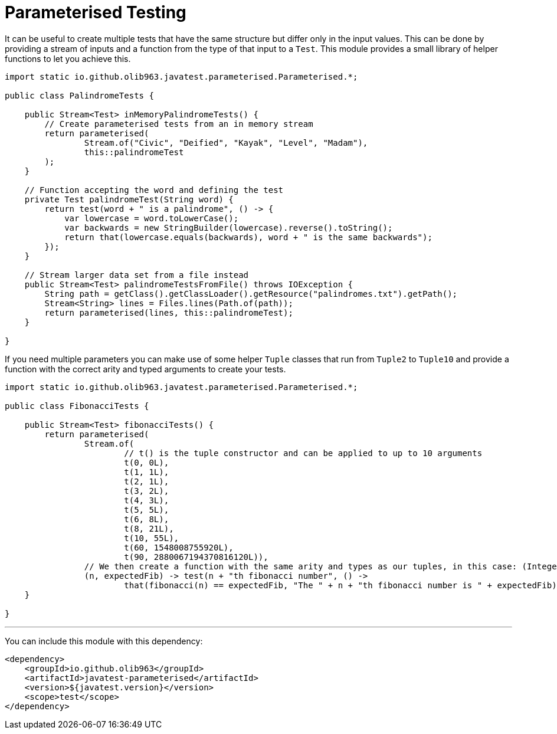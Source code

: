 = Parameterised Testing

It can be useful to create multiple tests that have the same structure but differ only in the input values. This can be
done by providing a stream of inputs and a function from the type of that input to a `Test`. This module provides a small
library of helper functions to let you achieve this.

[source, java]
----
import static io.github.olib963.javatest.parameterised.Parameterised.*;

public class PalindromeTests {

    public Stream<Test> inMemoryPalindromeTests() {
        // Create parameterised tests from an in memory stream
        return parameterised(
                Stream.of("Civic", "Deified", "Kayak", "Level", "Madam"),
                this::palindromeTest
        );
    }

    // Function accepting the word and defining the test
    private Test palindromeTest(String word) {
        return test(word + " is a palindrome", () -> {
            var lowercase = word.toLowerCase();
            var backwards = new StringBuilder(lowercase).reverse().toString();
            return that(lowercase.equals(backwards), word + " is the same backwards");
        });
    }

    // Stream larger data set from a file instead
    public Stream<Test> palindromeTestsFromFile() throws IOException {
        String path = getClass().getClassLoader().getResource("palindromes.txt").getPath();
        Stream<String> lines = Files.lines(Path.of(path));
        return parameterised(lines, this::palindromeTest);
    }

}
----

If you need multiple parameters you can make use of some helper `Tuple` classes that run from `Tuple2` to `Tuple10`
and provide a function with the correct arity and typed arguments to create your tests.

[source, java]
----
import static io.github.olib963.javatest.parameterised.Parameterised.*;

public class FibonacciTests {

    public Stream<Test> fibonacciTests() {
        return parameterised(
                Stream.of(
                        // t() is the tuple constructor and can be applied to up to 10 arguments
                        t(0, 0L),
                        t(1, 1L),
                        t(2, 1L),
                        t(3, 2L),
                        t(4, 3L),
                        t(5, 5L),
                        t(6, 8L),
                        t(8, 21L),
                        t(10, 55L),
                        t(60, 1548008755920L),
                        t(90, 2880067194370816120L)),
                // We then create a function with the same arity and types as our tuples, in this case: (Integer, Long)
                (n, expectedFib) -> test(n + "th fibonacci number", () ->
                        that(fibonacci(n) == expectedFib, "The " + n + "th fibonacci number is " + expectedFib)));
    }

}
----

'''

You can include this module with this dependency:

[source, xml]
----
<dependency>
    <groupId>io.github.olib963</groupId>
    <artifactId>javatest-parameterised</artifactId>
    <version>${javatest.version}</version>
    <scope>test</scope>
</dependency>
----